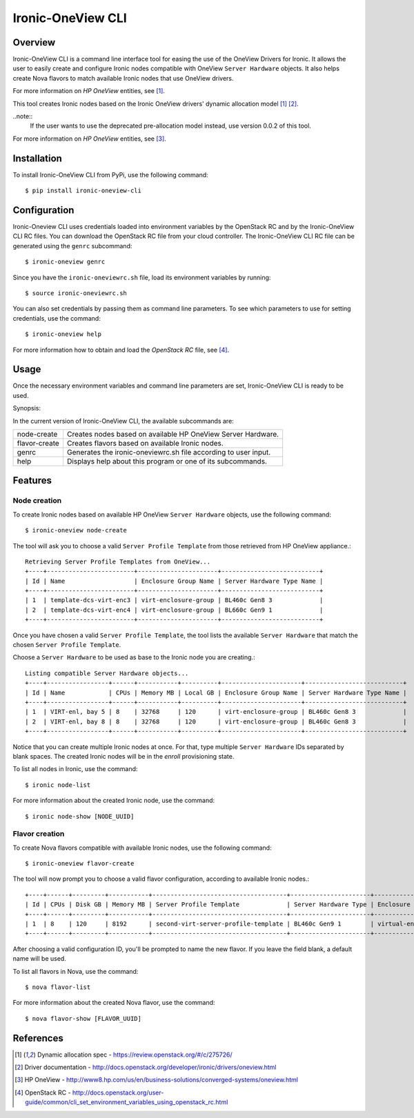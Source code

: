 ==================
Ironic-OneView CLI
==================

Overview
========

Ironic-OneView CLI is a command line interface tool for easing the use of the
OneView Drivers for Ironic. It allows the user to easily create and configure
Ironic nodes compatible with OneView ``Server Hardware`` objects. It also helps
create Nova flavors to match available Ironic nodes that use OneView drivers.

For more information on *HP OneView* entities, see [1]_.



This tool creates Ironic nodes based on the Ironic OneView drivers' dynamic
allocation model [1]_ [2]_.

..note::
  If the user wants to use the deprecated pre-allocation model instead, use
  version 0.0.2 of this tool.

For more information on *HP OneView* entities, see [3]_.

Installation
============

To install Ironic-OneView CLI from PyPi, use the following command::

    $ pip install ironic-oneview-cli


Configuration
=============

Ironic-Oneview CLI uses credentials loaded into environment variables by
the OpenStack RC and by the Ironic-OneView CLI RC files. You can download
the OpenStack RC file from your cloud controller. The Ironic-OneView CLI RC
file can be generated using the ``genrc`` subcommand::

    $ ironic-oneview genrc

Since you have the ``ironic-oneviewrc.sh`` file, load its environment
variables by running::

    $ source ironic-oneviewrc.sh

You can also set credentials by passing them as command line parameters.
To see which parameters to use for setting credentials, use the command::

    $ ironic-oneview help

For more information how to obtain and load the *OpenStack RC* file, see [4]_.


Usage
=====

Once the necessary environment variables and command line parameters are
set, Ironic-OneView CLI is ready to be used.

Synopsis::

In the current version of Ironic-OneView CLI, the available subcommands are:

+---------------+-----------------------------------------------------------------+
|  node-create  | Creates nodes based on available HP OneView Server Hardware.    |
+---------------+-----------------------------------------------------------------+
| flavor-create | Creates flavors based on available Ironic nodes.                |
+---------------+-----------------------------------------------------------------+
|     genrc     | Generates the ironic-oneviewrc.sh file according to user input. |
+---------------+-----------------------------------------------------------------+
|     help      | Displays help about this program or one of its subcommands.     |
+---------------+-----------------------------------------------------------------+


Features
========

Node creation
^^^^^^^^^^^^^

To create Ironic nodes based on available HP OneView ``Server Hardware`` objects,
use the following command::

    $ ironic-oneview node-create

The tool will ask you to choose a valid ``Server Profile Template`` from those
retrieved from HP OneView appliance.::

    Retrieving Server Profile Templates from OneView...
    +----+------------------------+----------------------+---------------------------+
    | Id | Name                   | Enclosure Group Name | Server Hardware Type Name |
    +----+------------------------+----------------------+---------------------------+
    | 1  | template-dcs-virt-enc3 | virt-enclosure-group | BL460c Gen8 3             |
    | 2  | template-dcs-virt-enc4 | virt-enclosure-group | BL660c Gen9 1             |
    +----+------------------------+----------------------+---------------------------+

Once you have chosen a valid ``Server Profile Template``, the tool lists the
available ``Server Hardware`` that match the chosen ``Server Profile
Template``.

Choose a ``Server Hardware`` to be used as base to the
Ironic node you are creating.::

    Listing compatible Server Hardware objects...
    +----+-----------------+------+-----------+----------+----------------------+---------------------------+
    | Id | Name            | CPUs | Memory MB | Local GB | Enclosure Group Name | Server Hardware Type Name |
    +----+-----------------+------+-----------+----------+----------------------+---------------------------+
    | 1  | VIRT-enl, bay 5 | 8    | 32768     | 120      | virt-enclosure-group | BL460c Gen8 3             |
    | 2  | VIRT-enl, bay 8 | 8    | 32768     | 120      | virt-enclosure-group | BL460c Gen8 3             |
    +----+-----------------+------+-----------+----------+----------------------+---------------------------+

Notice that you can create multiple Ironic nodes at once. For that, type
multiple ``Server Hardware`` IDs separated by blank spaces. The created Ironic
nodes will be in the *enroll* provisioning state.

To list all nodes in Ironic, use the command::

    $ ironic node-list

For more information about the created Ironic node, use the command::

    $ ironic node-show [NODE_UUID]


Flavor creation
^^^^^^^^^^^^^^^

To create Nova flavors compatible with available Ironic nodes, use the
following command::

    $ ironic-oneview flavor-create

The tool will now prompt you to choose a valid flavor configuration, according
to available Ironic nodes.::

    +----+------+---------+-----------+-------------------------------------+----------------------+-------------------------+
    | Id | CPUs | Disk GB | Memory MB | Server Profile Template             | Server Hardware Type | Enclosure Group Name    |
    +----+------+---------+-----------+-------------------------------------+----------------------+-------------------------+
    | 1  | 8    | 120     | 8192      | second-virt-server-profile-template | BL460c Gen9 1        | virtual-enclosure-group |
    +----+------+---------+-----------+-------------------------------------+----------------------+-------------------------+

After choosing a valid configuration ID, you'll be prompted to name the new
flavor. If you leave the field blank, a default name will be used.

To list all flavors in Nova, use the command::

    $ nova flavor-list

For more information about the created Nova flavor, use the command::

    $ nova flavor-show [FLAVOR_UUID]


References
==========
.. [1] Dynamic allocation spec - https://review.openstack.org/#/c/275726/
.. [2] Driver documentation - http://docs.openstack.org/developer/ironic/drivers/oneview.html
.. [3] HP OneView - http://www8.hp.com/us/en/business-solutions/converged-systems/oneview.html
.. [4] OpenStack RC - http://docs.openstack.org/user-guide/common/cli_set_environment_variables_using_openstack_rc.html

